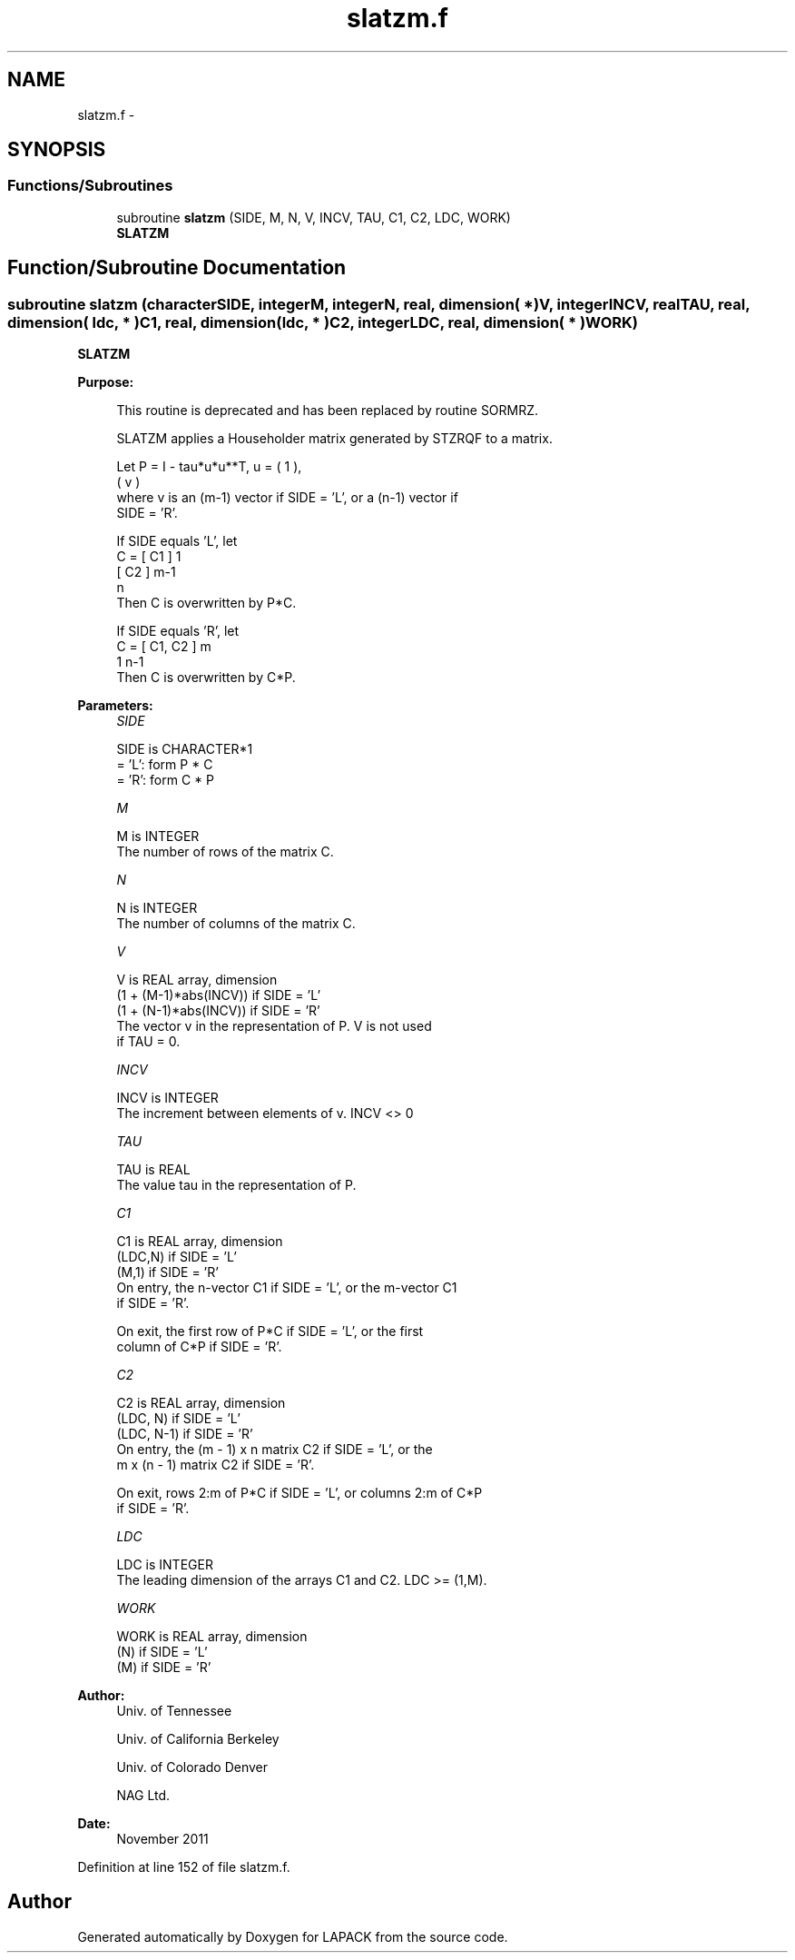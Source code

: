.TH "slatzm.f" 3 "Sat Nov 16 2013" "Version 3.4.2" "LAPACK" \" -*- nroff -*-
.ad l
.nh
.SH NAME
slatzm.f \- 
.SH SYNOPSIS
.br
.PP
.SS "Functions/Subroutines"

.in +1c
.ti -1c
.RI "subroutine \fBslatzm\fP (SIDE, M, N, V, INCV, TAU, C1, C2, LDC, WORK)"
.br
.RI "\fI\fBSLATZM\fP \fP"
.in -1c
.SH "Function/Subroutine Documentation"
.PP 
.SS "subroutine slatzm (characterSIDE, integerM, integerN, real, dimension( * )V, integerINCV, realTAU, real, dimension( ldc, * )C1, real, dimension( ldc, * )C2, integerLDC, real, dimension( * )WORK)"

.PP
\fBSLATZM\fP  
.PP
\fBPurpose: \fP
.RS 4

.PP
.nf
 This routine is deprecated and has been replaced by routine SORMRZ.

 SLATZM applies a Householder matrix generated by STZRQF to a matrix.

 Let P = I - tau*u*u**T,   u = ( 1 ),
                               ( v )
 where v is an (m-1) vector if SIDE = 'L', or a (n-1) vector if
 SIDE = 'R'.

 If SIDE equals 'L', let
        C = [ C1 ] 1
            [ C2 ] m-1
              n
 Then C is overwritten by P*C.

 If SIDE equals 'R', let
        C = [ C1, C2 ] m
               1  n-1
 Then C is overwritten by C*P.
.fi
.PP
 
.RE
.PP
\fBParameters:\fP
.RS 4
\fISIDE\fP 
.PP
.nf
          SIDE is CHARACTER*1
          = 'L': form P * C
          = 'R': form C * P
.fi
.PP
.br
\fIM\fP 
.PP
.nf
          M is INTEGER
          The number of rows of the matrix C.
.fi
.PP
.br
\fIN\fP 
.PP
.nf
          N is INTEGER
          The number of columns of the matrix C.
.fi
.PP
.br
\fIV\fP 
.PP
.nf
          V is REAL array, dimension
                  (1 + (M-1)*abs(INCV)) if SIDE = 'L'
                  (1 + (N-1)*abs(INCV)) if SIDE = 'R'
          The vector v in the representation of P. V is not used
          if TAU = 0.
.fi
.PP
.br
\fIINCV\fP 
.PP
.nf
          INCV is INTEGER
          The increment between elements of v. INCV <> 0
.fi
.PP
.br
\fITAU\fP 
.PP
.nf
          TAU is REAL
          The value tau in the representation of P.
.fi
.PP
.br
\fIC1\fP 
.PP
.nf
          C1 is REAL array, dimension
                         (LDC,N) if SIDE = 'L'
                         (M,1)   if SIDE = 'R'
          On entry, the n-vector C1 if SIDE = 'L', or the m-vector C1
          if SIDE = 'R'.

          On exit, the first row of P*C if SIDE = 'L', or the first
          column of C*P if SIDE = 'R'.
.fi
.PP
.br
\fIC2\fP 
.PP
.nf
          C2 is REAL array, dimension
                         (LDC, N)   if SIDE = 'L'
                         (LDC, N-1) if SIDE = 'R'
          On entry, the (m - 1) x n matrix C2 if SIDE = 'L', or the
          m x (n - 1) matrix C2 if SIDE = 'R'.

          On exit, rows 2:m of P*C if SIDE = 'L', or columns 2:m of C*P
          if SIDE = 'R'.
.fi
.PP
.br
\fILDC\fP 
.PP
.nf
          LDC is INTEGER
          The leading dimension of the arrays C1 and C2. LDC >= (1,M).
.fi
.PP
.br
\fIWORK\fP 
.PP
.nf
          WORK is REAL array, dimension
                      (N) if SIDE = 'L'
                      (M) if SIDE = 'R'
.fi
.PP
 
.RE
.PP
\fBAuthor:\fP
.RS 4
Univ\&. of Tennessee 
.PP
Univ\&. of California Berkeley 
.PP
Univ\&. of Colorado Denver 
.PP
NAG Ltd\&. 
.RE
.PP
\fBDate:\fP
.RS 4
November 2011 
.RE
.PP

.PP
Definition at line 152 of file slatzm\&.f\&.
.SH "Author"
.PP 
Generated automatically by Doxygen for LAPACK from the source code\&.
